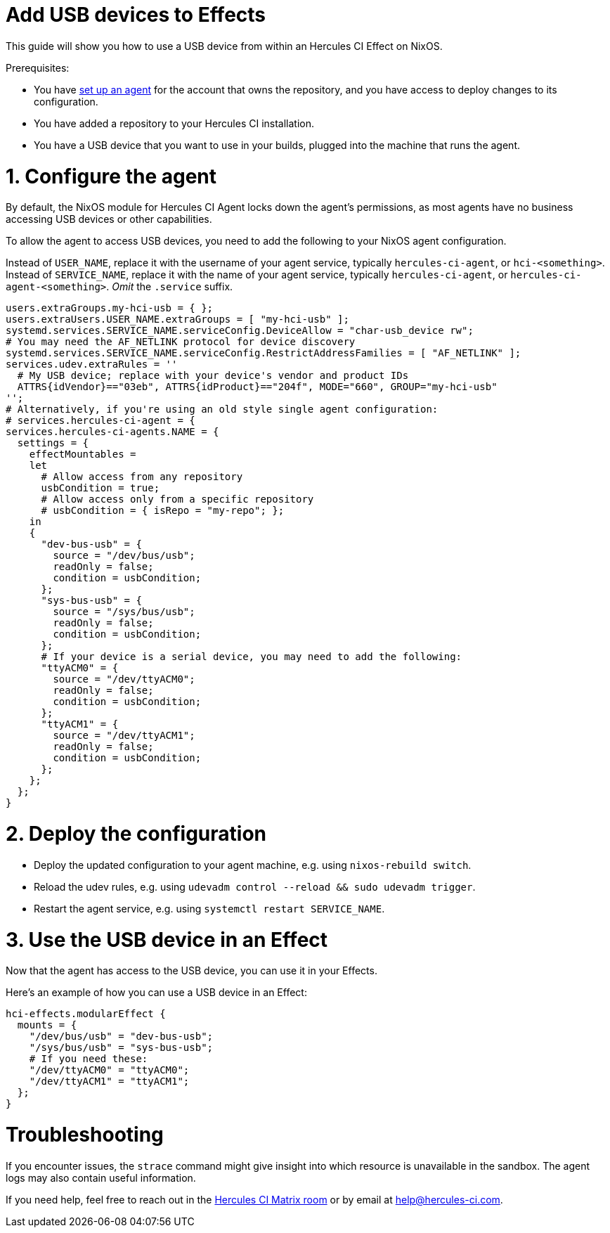 = Add USB devices to Effects

This guide will show you how to use a USB device from within an Hercules CI Effect on NixOS.

Prerequisites:

* You have xref:master@hercules-ci:ROOT:getting-started/index.adoc[set up an agent] for the account that owns the repository, and you have access to deploy changes to its configuration.
* You have added a repository to your Hercules CI installation.
* You have a USB device that you want to use in your builds, plugged into the machine that runs the agent.

= 1. Configure the agent

By default, the NixOS module for Hercules CI Agent locks down the agent's permissions, as most agents have no business accessing USB devices or other capabilities.

To allow the agent to access USB devices, you need to add the following to your NixOS agent configuration.

Instead of `USER_NAME`, replace it with the username of your agent service, typically `hercules-ci-agent`, or `hci-<something>`.
Instead of `SERVICE_NAME`, replace it with the name of your agent service, typically `hercules-ci-agent`, or `hercules-ci-agent-<something>`. _Omit_ the `.service` suffix.

[source,nix]
----
users.extraGroups.my-hci-usb = { };
users.extraUsers.USER_NAME.extraGroups = [ "my-hci-usb" ];
systemd.services.SERVICE_NAME.serviceConfig.DeviceAllow = "char-usb_device rw";
# You may need the AF_NETLINK protocol for device discovery
systemd.services.SERVICE_NAME.serviceConfig.RestrictAddressFamilies = [ "AF_NETLINK" ];
services.udev.extraRules = ''
  # My USB device; replace with your device's vendor and product IDs
  ATTRS{idVendor}=="03eb", ATTRS{idProduct}=="204f", MODE="660", GROUP="my-hci-usb"
'';
# Alternatively, if you're using an old style single agent configuration:
# services.hercules-ci-agent = {
services.hercules-ci-agents.NAME = {
  settings = {
    effectMountables =
    let
      # Allow access from any repository
      usbCondition = true;
      # Allow access only from a specific repository
      # usbCondition = { isRepo = "my-repo"; };
    in
    {
      "dev-bus-usb" = {
        source = "/dev/bus/usb";
        readOnly = false;
        condition = usbCondition;
      };
      "sys-bus-usb" = {
        source = "/sys/bus/usb";
        readOnly = false;
        condition = usbCondition;
      };
      # If your device is a serial device, you may need to add the following:
      "ttyACM0" = {
        source = "/dev/ttyACM0";
        readOnly = false;
        condition = usbCondition;
      };
      "ttyACM1" = {
        source = "/dev/ttyACM1";
        readOnly = false;
        condition = usbCondition;
      };
    };
  };
}
----

= 2. Deploy the configuration

- Deploy the updated configuration to your agent machine, e.g. using `nixos-rebuild switch`.

- Reload the udev rules, e.g. using `udevadm control --reload && sudo udevadm trigger`.

- Restart the agent service, e.g. using `systemctl restart SERVICE_NAME`.

= 3. Use the USB device in an Effect

Now that the agent has access to the USB device, you can use it in your Effects.

Here's an example of how you can use a USB device in an Effect:

[source,nix]
----
hci-effects.modularEffect {
  mounts = {
    "/dev/bus/usb" = "dev-bus-usb";
    "/sys/bus/usb" = "sys-bus-usb";
    # If you need these:
    "/dev/ttyACM0" = "ttyACM0";
    "/dev/ttyACM1" = "ttyACM1";
  };
}
----

= Troubleshooting

If you encounter issues, the `strace` command might give insight into which resource is unavailable in the sandbox.
The agent logs may also contain useful information.

// FIXME: support _page_
If you need help, feel free to reach out in the https://matrix.to/#/#hercules-ci:matrix.org[Hercules CI Matrix room] or by email at mailto:help@hercules-ci.com[help@hercules-ci.com].